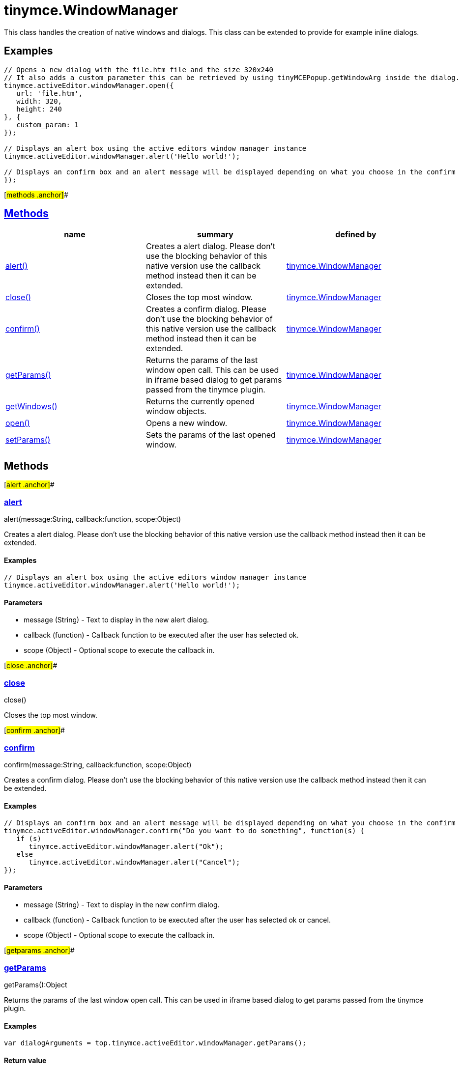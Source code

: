 = tinymce.WindowManager

This class handles the creation of native windows and dialogs. This class can be extended to provide for example inline dialogs.

== Examples

[source,prettyprint]
----
// Opens a new dialog with the file.htm file and the size 320x240
// It also adds a custom parameter this can be retrieved by using tinyMCEPopup.getWindowArg inside the dialog.
tinymce.activeEditor.windowManager.open({
   url: 'file.htm',
   width: 320,
   height: 240
}, {
   custom_param: 1
});

// Displays an alert box using the active editors window manager instance
tinymce.activeEditor.windowManager.alert('Hello world!');

// Displays an confirm box and an alert message will be displayed depending on what you choose in the confirm
});
----

[#methods .anchor]##

== link:#methods[Methods]

[cols=",,",options="header",]
|===
|name |summary |defined by
|link:#alert[alert()] |Creates a alert dialog. Please don't use the blocking behavior of this native version use the callback method instead then it can be extended. |link:/docs-4x/api/tinymce/tinymce.windowmanager[tinymce.WindowManager]
|link:#close[close()] |Closes the top most window. |link:/docs-4x/api/tinymce/tinymce.windowmanager[tinymce.WindowManager]
|link:#confirm[confirm()] |Creates a confirm dialog. Please don't use the blocking behavior of this native version use the callback method instead then it can be extended. |link:/docs-4x/api/tinymce/tinymce.windowmanager[tinymce.WindowManager]
|link:#getparams[getParams()] |Returns the params of the last window open call. This can be used in iframe based dialog to get params passed from the tinymce plugin. |link:/docs-4x/api/tinymce/tinymce.windowmanager[tinymce.WindowManager]
|link:#getwindows[getWindows()] |Returns the currently opened window objects. |link:/docs-4x/api/tinymce/tinymce.windowmanager[tinymce.WindowManager]
|link:#open[open()] |Opens a new window. |link:/docs-4x/api/tinymce/tinymce.windowmanager[tinymce.WindowManager]
|link:#setparams[setParams()] |Sets the params of the last opened window. |link:/docs-4x/api/tinymce/tinymce.windowmanager[tinymce.WindowManager]
|===

== Methods

[#alert .anchor]##

=== link:#alert[alert]

alert(message:String, callback:function, scope:Object)

Creates a alert dialog. Please don't use the blocking behavior of this native version use the callback method instead then it can be extended.

==== Examples

[source,prettyprint]
----
// Displays an alert box using the active editors window manager instance
tinymce.activeEditor.windowManager.alert('Hello world!');
----

==== Parameters

* [.param-name]#message# [.param-type]#(String)# - Text to display in the new alert dialog.
* [.param-name]#callback# [.param-type]#(function)# - Callback function to be executed after the user has selected ok.
* [.param-name]#scope# [.param-type]#(Object)# - Optional scope to execute the callback in.

[#close .anchor]##

=== link:#close[close]

close()

Closes the top most window.

[#confirm .anchor]##

=== link:#confirm[confirm]

confirm(message:String, callback:function, scope:Object)

Creates a confirm dialog. Please don't use the blocking behavior of this native version use the callback method instead then it can be extended.

==== Examples

[source,prettyprint]
----
// Displays an confirm box and an alert message will be displayed depending on what you choose in the confirm
tinymce.activeEditor.windowManager.confirm("Do you want to do something", function(s) {
   if (s)
      tinymce.activeEditor.windowManager.alert("Ok");
   else
      tinymce.activeEditor.windowManager.alert("Cancel");
});
----

==== Parameters

* [.param-name]#message# [.param-type]#(String)# - Text to display in the new confirm dialog.
* [.param-name]#callback# [.param-type]#(function)# - Callback function to be executed after the user has selected ok or cancel.
* [.param-name]#scope# [.param-type]#(Object)# - Optional scope to execute the callback in.

[#getparams .anchor]##

=== link:#getparams[getParams]

getParams():Object

Returns the params of the last window open call. This can be used in iframe based dialog to get params passed from the tinymce plugin.

==== Examples

[source,prettyprint]
----
var dialogArguments = top.tinymce.activeEditor.windowManager.getParams();
----

==== Return value

* [.return-type]#Object# - Name/value object with parameters passed from windowManager.open call.

[#getwindows .anchor]##

=== link:#getwindows[getWindows]

getWindows():Array

Returns the currently opened window objects.

==== Return value

* [.return-type]#Array# - Array of the currently opened windows.

[#open .anchor]##

=== link:#open[open]

open(args:Object, params:Object)

Opens a new window.

==== Parameters

* [.param-name]#args# [.param-type]#(Object)# - Optional name/value settings collection contains things like width/height/url etc.
* [.param-name]#params# [.param-type]#(Object)# - Options like title, file, width, height etc.

[#setparams .anchor]##

=== link:#setparams[setParams]

setParams(params:Object)

Sets the params of the last opened window.

==== Parameters

* [.param-name]#params# [.param-type]#(Object)# - Params object to set for the last opened window.
